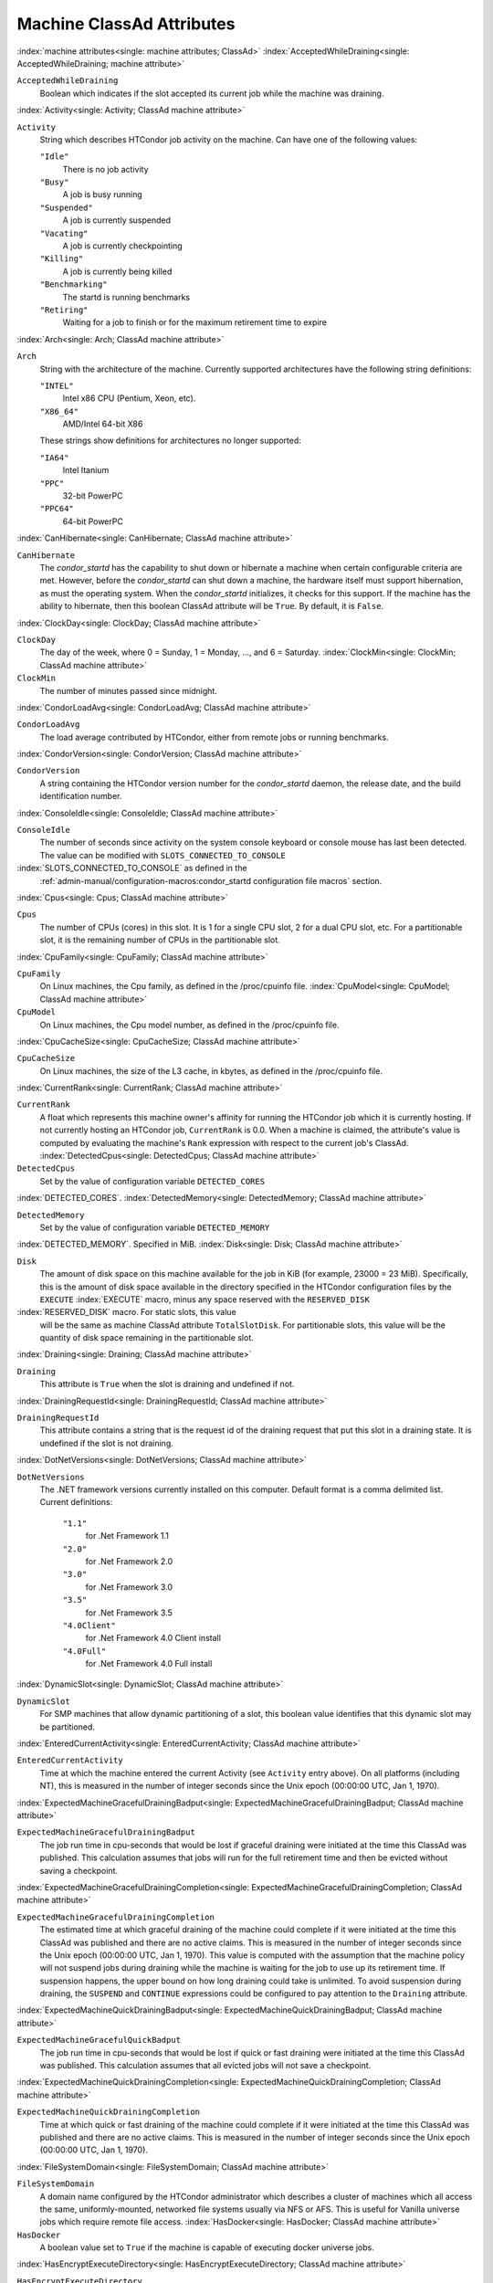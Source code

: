 Machine ClassAd Attributes
==========================


:index:`machine attributes<single: machine attributes; ClassAd>`
:index:`AcceptedWhileDraining<single: AcceptedWhileDraining; machine attribute>`

``AcceptedWhileDraining``
    Boolean which indicates if the slot accepted its current job while
    the machine was draining.

:index:`Activity<single: Activity; ClassAd machine attribute>`

``Activity``
    String which describes HTCondor job activity on the machine. Can
    have one of the following values:

    ``"Idle"``
        There is no job activity

    ``"Busy"``
        A job is busy running

    ``"Suspended"``
        A job is currently suspended

    ``"Vacating"``
        A job is currently checkpointing

    ``"Killing"``
        A job is currently being killed

    ``"Benchmarking"``
        The startd is running benchmarks

    ``"Retiring"``
        Waiting for a job to finish or for the maximum retirement time to expire


:index:`Arch<single: Arch; ClassAd machine attribute>`

``Arch``
    String with the architecture of the machine. Currently supported
    architectures have the following string definitions:

    ``"INTEL"``
        Intel x86 CPU (Pentium, Xeon, etc).

    ``"X86_64"``
        AMD/Intel 64-bit X86

    These strings show definitions for architectures no longer
    supported:

    ``"IA64"``
        Intel Itanium

    ``"PPC"``
        32-bit PowerPC

    ``"PPC64"``
        64-bit PowerPC


:index:`CanHibernate<single: CanHibernate; ClassAd machine attribute>`

``CanHibernate``
    The *condor_startd* has the capability to shut down or hibernate a
    machine when certain configurable criteria are met. However, before
    the *condor_startd* can shut down a machine, the hardware itself
    must support hibernation, as must the operating system. When the
    *condor_startd* initializes, it checks for this support. If the
    machine has the ability to hibernate, then this boolean ClassAd
    attribute will be ``True``. By default, it is ``False``.

:index:`ClockDay<single: ClockDay; ClassAd machine attribute>`

``ClockDay``
    The day of the week, where 0 = Sunday, 1 = Monday, ..., and 6 =
    Saturday. :index:`ClockMin<single: ClockMin; ClassAd machine attribute>`

``ClockMin``
    The number of minutes passed since midnight.

:index:`CondorLoadAvg<single: CondorLoadAvg; ClassAd machine attribute>`

``CondorLoadAvg``
    The load average contributed by HTCondor, either from remote jobs or
    running benchmarks.

:index:`CondorVersion<single: CondorVersion; ClassAd machine attribute>`

``CondorVersion``
    A string containing the HTCondor version number for the
    *condor_startd* daemon, the release date, and the build
    identification number.

:index:`ConsoleIdle<single: ConsoleIdle; ClassAd machine attribute>`

``ConsoleIdle``
    The number of seconds since activity on the system console keyboard
    or console mouse has last been detected. The value can be modified
    with ``SLOTS_CONNECTED_TO_CONSOLE``

:index:`SLOTS_CONNECTED_TO_CONSOLE` as defined in the
    :ref:`admin-manual/configuration-macros:condor_startd configuration
    file macros` section.

:index:`Cpus<single: Cpus; ClassAd machine attribute>`

``Cpus``
    The number of CPUs (cores) in this slot. It is 1 for a single CPU
    slot, 2 for a dual CPU slot, etc. For a partitionable slot, it is
    the remaining number of CPUs in the partitionable slot.

:index:`CpuFamily<single: CpuFamily; ClassAd machine attribute>`

``CpuFamily``
    On Linux machines, the Cpu family, as defined in the /proc/cpuinfo
    file. :index:`CpuModel<single: CpuModel; ClassAd machine attribute>`

``CpuModel``
    On Linux machines, the Cpu model number, as defined in the
    /proc/cpuinfo file.

:index:`CpuCacheSize<single: CpuCacheSize; ClassAd machine attribute>`

``CpuCacheSize``
    On Linux machines, the size of the L3 cache, in kbytes, as defined
    in the /proc/cpuinfo file.

:index:`CurrentRank<single: CurrentRank; ClassAd machine attribute>`

``CurrentRank``
    A float which represents this machine owner's affinity for running
    the HTCondor job which it is currently hosting. If not currently
    hosting an HTCondor job, ``CurrentRank`` is 0.0. When a machine is
    claimed, the attribute's value is computed by evaluating the
    machine's ``Rank`` expression with respect to the current job's
    ClassAd. :index:`DetectedCpus<single: DetectedCpus; ClassAd machine attribute>`

``DetectedCpus``
    Set by the value of configuration variable ``DETECTED_CORES``

:index:`DETECTED_CORES`.
:index:`DetectedMemory<single: DetectedMemory; ClassAd machine attribute>`

``DetectedMemory``
    Set by the value of configuration variable ``DETECTED_MEMORY``

:index:`DETECTED_MEMORY`. Specified in MiB.
:index:`Disk<single: Disk; ClassAd machine attribute>`

``Disk``
    The amount of disk space on this machine available for the job in
    KiB (for example, 23000 = 23 MiB). Specifically, this is the amount
    of disk space available in the directory specified in the HTCondor
    configuration files by the ``EXECUTE`` :index:`EXECUTE` macro,
    minus any space reserved with the ``RESERVED_DISK``

:index:`RESERVED_DISK` macro. For static slots, this value
    will be the same as machine ClassAd attribute ``TotalSlotDisk``. For
    partitionable slots, this value will be the quantity of disk space
    remaining in the partitionable slot.

:index:`Draining<single: Draining; ClassAd machine attribute>`

``Draining``
    This attribute is ``True`` when the slot is draining and undefined
    if not.

:index:`DrainingRequestId<single: DrainingRequestId; ClassAd machine attribute>`

``DrainingRequestId``
    This attribute contains a string that is the request id of the
    draining request that put this slot in a draining state. It is
    undefined if the slot is not draining.

:index:`DotNetVersions<single: DotNetVersions; ClassAd machine attribute>`

``DotNetVersions``
    The .NET framework versions currently installed on this computer.
    Default format is a comma delimited list. Current definitions:

     ``"1.1"``
        for .Net Framework 1.1
     ``"2.0"``
        for .Net Framework 2.0
     ``"3.0"``
        for .Net Framework 3.0
     ``"3.5"``
        for .Net Framework 3.5
     ``"4.0Client"``
        for .Net Framework 4.0 Client install
     ``"4.0Full"``
        for .Net Framework 4.0 Full install


:index:`DynamicSlot<single: DynamicSlot; ClassAd machine attribute>`

``DynamicSlot``
    For SMP machines that allow dynamic partitioning of a slot, this
    boolean value identifies that this dynamic slot may be partitioned.

:index:`EnteredCurrentActivity<single: EnteredCurrentActivity; ClassAd machine attribute>`

``EnteredCurrentActivity``
    Time at which the machine entered the current Activity (see
    ``Activity`` entry above). On all platforms (including NT), this is
    measured in the number of integer seconds since the Unix epoch
    (00:00:00 UTC, Jan 1, 1970).

:index:`ExpectedMachineGracefulDrainingBadput<single: ExpectedMachineGracefulDrainingBadput; ClassAd machine attribute>`

``ExpectedMachineGracefulDrainingBadput``
    The job run time in cpu-seconds that would be lost if graceful
    draining were initiated at the time this ClassAd was published. This
    calculation assumes that jobs will run for the full retirement time
    and then be evicted without saving a checkpoint.

:index:`ExpectedMachineGracefulDrainingCompletion<single: ExpectedMachineGracefulDrainingCompletion; ClassAd machine attribute>`

``ExpectedMachineGracefulDrainingCompletion``
    The estimated time at which graceful draining of the machine could
    complete if it were initiated at the time this ClassAd was published
    and there are no active claims. This is measured in the number of
    integer seconds since the Unix epoch (00:00:00 UTC, Jan 1, 1970).
    This value is computed with the assumption that the machine policy
    will not suspend jobs during draining while the machine is waiting
    for the job to use up its retirement time. If suspension happens,
    the upper bound on how long draining could take is unlimited. To
    avoid suspension during draining, the ``SUSPEND`` and ``CONTINUE``
    expressions could be configured to pay attention to the ``Draining``
    attribute.

:index:`ExpectedMachineQuickDrainingBadput<single: ExpectedMachineQuickDrainingBadput; ClassAd machine attribute>`

``ExpectedMachineGracefulQuickBadput``
    The job run time in cpu-seconds that would be lost if quick or fast
    draining were initiated at the time this ClassAd was published. This
    calculation assumes that all evicted jobs will not save a
    checkpoint.

:index:`ExpectedMachineQuickDrainingCompletion<single: ExpectedMachineQuickDrainingCompletion; ClassAd machine attribute>`

``ExpectedMachineQuickDrainingCompletion``
    Time at which quick or fast draining of the machine could complete
    if it were initiated at the time this ClassAd was published and
    there are no active claims. This is measured in the number of
    integer seconds since the Unix epoch (00:00:00 UTC, Jan 1, 1970).

:index:`FileSystemDomain<single: FileSystemDomain; ClassAd machine attribute>`

``FileSystemDomain``
    A domain name configured by the HTCondor administrator which
    describes a cluster of machines which all access the same,
    uniformly-mounted, networked file systems usually via NFS or AFS.
    This is useful for Vanilla universe jobs which require remote file
    access. :index:`HasDocker<single: HasDocker; ClassAd machine attribute>`

``HasDocker``
    A boolean value set to ``True`` if the machine is capable of
    executing docker universe jobs.

:index:`HasEncryptExecuteDirectory<single: HasEncryptExecuteDirectory; ClassAd machine attribute>`

``HasEncryptExecuteDirectory``
    A boolean value set to ``True`` if the machine is capable of
    encrypting execute directories.

:index:`HasFileTransfer<single: HasFileTransfer; ClassAd machine attribute>`

``HasFileTransfer``
    A boolean value that when ``True`` identifies that the machine can
    use the file transfer mechanism.

:index:`HasFileTransferPluginMethods<single: HasFileTransferPluginMethods; ClassAd machine attribute>`

``HasFileTransferPluginMethods``
    A string of comma-separated file transfer protocols that the machine
    can support. The value can be modified with ``FILETRANSFER_PLUGINS``

:index:`FILETRANSFER_PLUGINS` as defined in
    :ref:`admin-manual/configuration-macros:condor_starter configuration file
    entries`.

:index:`Has_sse4_1<single: Has_sse4_1; ClassAd machine attribute>`

``HasUserNamespaces``
    A boolean value that when ``True`` identifies that the jobs on this machine
    can create user namespaces without root privileges.

:index:`HasUserNamespaces<single: HasUserNamespaces; ClassAd machine attribute>`

``Has_sse4_1``
    A boolean value set to ``True`` if the machine being advertised
    supports the SSE 4.1 instructions, and ``Undefined`` otherwise.

:index:`Has_sse4_2<single: Has_sse4_2; ClassAd machine attribute>`

``Has_sse4_2``
    A boolean value set to ``True`` if the machine being advertised
    supports the SSE 4.2 instructions, and ``Undefined`` otherwise.

:index:`has_ssse3<single: has_ssse3; ClassAd machine attribute>`

``has_ssse3``
    A boolean value set to ``True`` if the machine being advertised
    supports the SSSE 3 instructions, and ``Undefined`` otherwise.

:index:`has_avx<single: has_avx; ClassAd machine attribute>`

``has_avx``
    A boolean value set to ``True`` if the machine being advertised
    supports the avx instructions, and ``Undefined`` otherwise.

:index:`has_avx2<single: has_avx; ClassAd machine attribute>`

``has_avx2``
    A boolean value set to ``True`` if the machine being advertised
    supports the avx2 instructions, and ``Undefined`` otherwise.

:index:`has_avx512f<single: has_avx512f ClassAd machine attribute>`

``has_avx512f``
    A boolean value set to ``True`` if the machine being advertised
    support the avx512f (foundational) instructions.

:index:`has_avx512dq<single: has_avx512dq ClassAd machine attribute>`

``has_avx512dq``
    A boolean value set to ``True`` if the machine being advertised
    support the avx512dq instructions.

:index:`has_avx512dnni<single: has_avx512dnni ClassAd machine attribute>`

``has_avx512dnni``
    A boolean value set to ``True`` if the machine being advertised
    support the avx512dnni instructions.


:index:`HasSelfCheckpointTransfers<single: HasSelfCheckpointTransfers; ClassAd machine attribute>`

``HasSelfCheckpointTransfers``
    A boolean value set to ``True`` if the machine being advertised
    supports transferring (checkpoint) files (to the submit node)
    when the job successfully self-checkpoints.

:index:`HasSingularity<single: HasSingularity; ClassAd machine attribute>`

``HasSingularity``
    A boolean value set to ``True`` if the machine being advertised
    supports running jobs within Singularity containers.

:index:`HasVM<single: HasVM; ClassAd machine attribute>`

``HasVM``
    If the configuration triggers the detection of virtual machine
    software, a boolean value reporting the success thereof; otherwise
    undefined. May also become ``False`` if HTCondor determines that it
    can't start a VM (even if the appropriate software is detected).

:index:`IsWakeAble<single: IsWakeAble; ClassAd machine attribute>`

``IsWakeAble``
    A boolean value that when ``True`` identifies that the machine has
    the capability to be woken into a fully powered and running state by
    receiving a Wake On LAN (WOL) packet. This ability is a function of
    the operating system, the network adapter in the machine (notably,
    wireless network adapters usually do not have this function), and
    BIOS settings. When the *condor_startd* initializes, it tries to
    detect if the operating system and network adapter both support
    waking from hibernation by receipt of a WOL packet. The default
    value is ``False``.

:index:`IsWakeEnabled<single: IsWakeEnabled; ClassAd machine attribute>`

``IsWakeEnabled``
    If the hardware and software have the capacity to be woken into a
    fully powered and running state by receiving a Wake On LAN (WOL)
    packet, this feature can still be disabled via the BIOS or software.
    If BIOS or the operating system have disabled this feature, the
    *condor_startd* sets this boolean attribute to ``False``.

:index:`JobBusyTimeAvg<single: JobBusyTimeAvg; ClassAd machine attribute>`

``JobBusyTimeAvg``
    The Average lifetime of all jobs, including transfer time. This is
    determined by measuring the lifetime of each *condor_starter* that
    has exited. This attribute will be undefined until the first time a
    *condor_starter* has exited.

:index:`JobBusyTimeCount<single: JobBusyTimeCount; ClassAd machine attribute>`

``JobBusyTimeCount``
    The total number of of jobs used to calulate the ``JobBusyTimeAvg``
    attribute. This is also the the total number times a
    *condor_starter* has exited.

:index:`JobBusyTimeMax<single: JobBusyTimeMax; ClassAd machine attribute>`

``JobBusyTimeMax``
    The Maximum lifetime of all jobs, including transfer time. This is
    determined by measuring the lifetime of each *condor_starter* s
    that has exited. This attribute will be undefined until the first
    time a *condor_starter* has exited.

:index:`JobBusyTimeMin<single: JobBusyTimeMin; ClassAd machine attribute>`

``JobBusyTimeMin``
    The Minimum lifetime of all jobs, including transfer time. This is
    determined by measuring the lifetime of each *condor_starter* that
    has exited. This attribute will be undefined until the first time a
    *condor_starter* has exited.

:index:`RecentJobBusyTimeAvg<single: RecentJobBusyTimeAvg; ClassAd machine attribute>`

``RecentJobBusyTimeAvg``
    The Average lifetime of all jobs that have exited in the last 20
    minutes, including transfer time. This is determined by measuring
    the lifetime of each *condor_starter* that has exited in the last
    20 minutes. This attribute will be undefined if no *condor_starter*
    has exited in the last 20 minutes.

:index:`RecentJobBusyTimeCount<single: RecentJobBusyTimeCount; ClassAd machine attribute>`

``RecentJobBusyTimeCount``
    The total number of jobs used to calulate the
    ``RecentJobBusyTimeAvg`` attribute. This is also the the total
    number times a *condor_starter* has exited in the last 20 minutes.

:index:`RecentJobBusyTimeMax<single: RecentJobBusyTimeMax; ClassAd machine attribute>`

``RecentJobBusyTimeMax``
    The Maximum lifetime of all jobs that have exited in the last 20
    minutes, including transfer time. This is determined by measuring
    the lifetime of each *condor_starter* s that has exited in the
    last 20 minutes. This attribute will be undefined if no
    *condor_starter* has exited in the last 20 minutes.

:index:`RecentJobBusyTimeMin<single: RecentJobBusyTimeMin; ClassAd machine attribute>`

``RecentJobBusyTimeMin``
    The Minimum lifetime of all jobs, including transfer time. This is
    determined by measuring the lifetime of each *condor_starter* that
    has exited. This attribute will be undefined if no *condor_starter*
    has exited in the last 20 minutes.

:index:`JobDurationAvg<single: JobDurationAvg; ClassAd machine attribute>`

``JobDurationAvg``
    The Average lifetime time of all jobs, not including time spent
    transferring files. This attribute will be undefined until the first
    time a job exits. Jobs that never start (because they fail to
    transfer input, for instance) will not be included in the average.

:index:`JobDurationCount<single: JobDurationCount; ClassAd machine attribute>`

``JobDurationCount``
    The total number of of jobs used to calulate the ``JobDurationAvg``
    attribute. This is also the the total number times a job has exited.
    Jobs that never start (because input transfer fails, for instance)
    are not included in the count.

:index:`JobDurationMax<single: JobDurationMax; ClassAd machine attribute>`

``JobDurationMax``
    The lifetime of the longest lived job that has exited. This
    attribute will be undefined until the first time a job exits.

:index:`JobDurationMin<single: JobDurationMin; ClassAd machine attribute>`

``JobDurationMin``
    The lifetime of the shortest lived job that has exited. This
    attribute will be undefined until the first time a job exits.

:index:`RecentJobDurationAvg<single: RecentJobDurationAvg; ClassAd machine attribute>`

``RecentJobDurationAvg``
    The Average lifetime time of all jobs, not including time spent
    transferring files, that have exited in the last 20 minutes. This
    attribute will be undefined if no job has exited in the last 20
    minutes.

:index:`RecentJobDurationCount<single: RecentJobDurationCount; ClassAd machine attribute>`

``RecentJobDurationCount``
    The total number of jobs used to calulate the
    ``RecentJobDurationAvg`` attribute. This is the total number of jobs
    that began execution and have exited in the last 20 minutes.

:index:`RecentJobDurationMax<single: RecentJobDurationMax; ClassAd machine attribute>`

``RecentJobDurationMax``
    The lifetime of the longest lived job that has exited in the last 20
    minutes. This attribute will be undefined if no job has exited in
    the last 20 minutes.

:index:`RecentJobDurationMin<single: RecentJobDurationMin; ClassAd machine attribute>`

``RecentJobDurationMin``
    The lifetime of the shortest lived job that has exited in the last
    20 minutes. This attribute will be undefined if no job has exited in
    the last 20 minutes.

:index:`JobPreemptions<single: JobPreemptions; ClassAd machine attribute>`

``JobPreemptions``
    The total number of times a running job has been preempted on this
    machine.

:index:`JobRankPreemptions<single: JobRankPreemptions; ClassAd machine attribute>`

``JobRankPreemptions``
    The total number of times a running job has been preempted on this
    machine due to the machine's rank of jobs since the *condor_startd*
    started running.

:index:`JobStarts<single: JobStarts; ClassAd machine attribute>`

``JobStarts``
    The total number of jobs which have been started on this machine
    since the *condor_startd* started running.

:index:`JobUserPrioPreemptions<single: JobUserPrioPreemptions; ClassAd machine attribute>`

``JobUserPrioPreemptions``
    The total number of times a running job has been preempted on this
    machine based on a fair share allocation of the pool since the
    *condor_startd* started running.

:index:`JobVM_VCPUS<single: JobVM_VCPUS; ClassAd machine attribute>`

``JobVM_VCPUS``
    An attribute defined if a vm universe job is running on this slot.
    Defined by the number of virtualized CPUs in the virtual machine.

:index:`KeyboardIdle<single: KeyboardIdle; ClassAd machine attribute>`

``KeyboardIdle``
    The number of seconds since activity on any keyboard or mouse
    associated with this machine has last been detected. Unlike
    ``ConsoleIdle``, ``KeyboardIdle`` also takes activity on
    pseudo-terminals into account. Pseudo-terminals have virtual
    keyboard activity from telnet and rlogin sessions. Note that
    ``KeyboardIdle`` will always be equal to or less than
    ``ConsoleIdle``. The value can be modified with
    ``SLOTS_CONNECTED_TO_KEYBOARD``

:index:`SLOTS_CONNECTED_TO_KEYBOARD` as defined in the
    :ref:`admin-manual/configuration-macros:condor_startd configuration file
    macros` section.

:index:`KFlops<single: KFlops; ClassAd machine attribute>`

``KFlops``
    Relative floating point performance as determined via a Linpack
    benchmark.

:index:`LastDrainStartTime<single: LastDrainStartTime; ClassAd machine attribute>`

``LastDrainStartTime``
    Time when draining of this *condor_startd* was last initiated (e.g.
    due to *condor_defrag* or *condor_drain*).

:index:`LastDrainStopTime<single: LastDrainStopTime; ClassAd machine attribute>`

``LastDrainStopTime``
    Time when draining of this *condor_startd* was last stopped (e.g.
    by being cancelled).

:index:`LastHeardFrom<single: LastHeardFrom; ClassAd machine attribute>`

``LastHeardFrom``
    Time when the HTCondor central manager last received a status update
    from this machine. Expressed as the number of integer seconds since
    the Unix epoch (00:00:00 UTC, Jan 1, 1970). Note: This attribute is
    only inserted by the central manager once it receives the ClassAd.
    It is not present in the *condor_startd* copy of the ClassAd.
    Therefore, you could not use this attribute in defining
    *condor_startd* expressions (and you would not want to).

:index:`LoadAvg<single: LoadAvg; ClassAd machine attribute>`

``LoadAvg``
    A floating point number representing the current load average.

:index:`Machine<single: Machine; ClassAd machine attribute>`

``Machine``
    A string with the machine's fully qualified host name.

:index:`MachineMaxVacateTime<single: MachineMaxVacateTime; ClassAd machine attribute>`

``MachineMaxVacateTime``
    An integer expression that specifies the time in seconds the machine
    will allow the job to gracefully shut down.

:index:`MaxJobRetirementTime<single: MaxJobRetirementTime; ClassAd machine attribute>`

``MaxJobRetirementTime``
    When the *condor_startd* wants to kick the job off, a job which has
    run for less than this number of seconds will not be hard-killed.
    The *condor_startd* will wait for the job to finish or to exceed
    this amount of time, whichever comes sooner. If the job vacating
    policy grants the job X seconds of vacating time, a preempted job
    will be soft-killed X seconds before the end of its retirement time,
    so that hard-killing of the job will not happen until the end of the
    retirement time if the job does not finish shutting down before
    then. This is an expression evaluated in the context of the job
    ClassAd, so it may refer to job attributes as well as machine
    attributes. :index:`Memory<single: Memory; ClassAd machine attribute>`

``Memory``
    The amount of RAM in MiB in this slot. For static slots, this value
    will be the same as in ``TotalSlotMemory``. For a partitionable
    slot, this value will be the quantity remaining in the partitionable
    slot. :index:`Mips<single: Mips; ClassAd machine attribute>`

``Mips``
    Relative integer performance as determined via a Dhrystone
    benchmark.

:index:`MonitorSelfAge<single: MonitorSelfAge; ClassAd machine attribute>`

``MonitorSelfAge``
    The number of seconds that this daemon has been running.

:index:`MonitorSelfCPUUsage<single: MonitorSelfCPUUsage; ClassAd machine attribute>`

``MonitorSelfCPUUsage``
    The fraction of recent CPU time utilized by this daemon.

:index:`MonitorSelfImageSize<single: MonitorSelfImageSize; ClassAd machine attribute>`

``MonitorSelfImageSize``
    The amount of virtual memory consumed by this daemon in KiB.

:index:`MonitorSelfRegisteredSocketCount<single: MonitorSelfRegisteredSocketCount; ClassAd machine attribute>`

``MonitorSelfRegisteredSocketCount``
    The current number of sockets registered by this daemon.

:index:`MonitorSelfResidentSetSize<single: MonitorSelfResidentSetSize; ClassAd machine attribute>`

``MonitorSelfResidentSetSize``
    The amount of resident memory used by this daemon in KiB.

:index:`MonitorSelfSecuritySessions<single: MonitorSelfSecuritySessions; ClassAd machine attribute>`

``MonitorSelfSecuritySessions``
    The number of open (cached) security sessions for this daemon.

:index:`MonitorSelfTime<single: MonitorSelfTime; ClassAd machine attribute>`

``MonitorSelfTime``
    The time, represented as the number of second elapsed since the Unix
    epoch (00:00:00 UTC, Jan 1, 1970), at which this daemon last checked
    and set the attributes with names that begin with the string
    ``MonitorSelf``.

:index:`MyAddress<single: MyAddress; ClassAd machine attribute>`

``MyAddress``
    String with the IP and port address of the *condor_startd* daemon
    which is publishing this machine ClassAd. When using CCB,
    *condor_shared_port*, and/or an additional private network
    interface, that information will be included here as well.

:index:`MyType<single: MyType; ClassAd machine attribute>`

``MyType``
    The ClassAd type; always set to the literal string ``"Machine"``.

:index:`Name<single: Name; ClassAd machine attribute>`

``Name``
    The name of this resource; typically the same value as the
    ``Machine`` attribute, but could be customized by the site
    administrator. On SMP machines, the *condor_startd* will divide the
    CPUs up into separate slots, each with with a unique name. These
    names will be of the form "slot#@full.hostname", for example,
    "slot1@vulture.cs.wisc.edu", which signifies slot number 1 from
    vulture.cs.wisc.edu.

:index:`Offline<single: Offline; ClassAd machine attribute>`

``Offline<name>``
    A string that lists specific instances of a user-defined machine
    resource, identified by ``name``. Each instance is currently
    unavailable for purposes of match making.

:index:`OfflineUniverses<single: OfflineUniverses; ClassAd machine attribute>`

``OfflineUniverses``
    A ClassAd list that specifies which job universes are presently
    offline, both as strings and as the corresponding job universe
    number. Could be used the the startd to refuse to start jobs in
    offline universes:

    .. code-block:: condor-config

        START = OfflineUniverses is undefined || (! member( JobUniverse, OfflineUniverses ))

    May currently only contain ``"VM"`` and ``13``.

:index:`OpSys<single: OpSys; ClassAd machine attribute>`

``OpSys``
    String describing the operating system running on this machine.
    Currently supported operating systems have the following string
    definitions:

     ``"LINUX"``
        for LINUX 2.0.x, LINUX 2.2.x, LINUX 2.4.x, LINUX 2.6.x, or LINUX
        3.10.0 kernel systems, as well as Scientific Linux, Ubuntu
        versions 14.04, and Debian 7.0 (wheezy) and 8.0 (jessie)
     ``"OSX"``
        for Darwin
     ``"FREEBSD7"``
        for FreeBSD 7
     ``"FREEBSD8"``
        for FreeBSD 8
     ``"WINDOWS"``
        for all versions of Windows


:index:`OpSysAndVer<single: OpSysAndVer; ClassAd machine attribute>`

``OpSysAndVer``
    A string indicating an operating system and a version number.

    For Linux operating systems, it is the value of the ``OpSysName``
    attribute concatenated with the string version of the
    ``OpSysMajorVer`` attribute:

     ``"RedHat5"``
        for RedHat Linux version 5
     ``"RedHat6"``
        for RedHat Linux version 6
     ``"RedHat7"``
        for RedHat Linux version 7
     ``"Fedora16"``
        for Fedora Linux version 16
     ``"Debian6"``
        for Debian Linux version 6
     ``"Debian7"``
        for Debian Linux version 7
     ``"Debian8"``
        for Debian Linux version 8
     ``"Debian9"``
        for Debian Linux version 9
     ``"Ubuntu14"``
        for Ubuntu 14.04
     ``"SL5"``
        for Scientific Linux version 5
     ``"SL6"``
        for Scientific Linux version 6
     ``"SLFermi5"``
        for Fermi's Scientific Linux version 5
     ``"SLFermi6"``
        for Fermi's Scientific Linux version 6
     ``"SLCern5"``
        for CERN's Scientific Linux version 5
     ``"SLCern6"``
        for CERN's Scientific Linux version 6

    For MacOS operating systems, it is the value of the
    ``OpSysShortName`` attribute concatenated with the string version of
    the ``OpSysVer`` attribute:

     ``"MacOSX605"``
        for MacOS version 10.6.5 (Snow Leopard)
     ``"MacOSX703"``
        for MacOS version 10.7.3 (Lion)

    For BSD operating systems, it is the value of the ``OpSysName``
    attribute concatenated with the string version of the
    ``OpSysMajorVer`` attribute:

     ``"FREEBSD7"``
        for FreeBSD version 7
     ``"FREEBSD8"``
        for FreeBSD version 8

    For Windows operating systems, it is the value of the ``OpSys``
    attribute concatenated with the string version of the
    ``OpSysMajorVer`` attribute:

     ``"WINDOWS500"``
        for Windows 2000
     ``"WINDOWS501"``
        for Windows XP
     ``"WINDOWS502"``
        for Windows Server 2003
     ``"WINDOWS600"``
        for Windows Vista
     ``"WINDOWS601"``
        for Windows 7


:index:`OpSysLegacy<single: OpSysLegacy; ClassAd machine attribute>`

``OpSysLegacy``
    A string that holds the long-standing values for the ``OpSys``
    attribute. Currently supported operating systems have the following
    string definitions:

     ``"LINUX"``
        for LINUX 2.0.x, LINUX 2.2.x, LINUX 2.4.x, LINUX 2.6.x, or LINUX
        3.10.0 kernel systems, as well as Scientific Linux, Ubuntu
        versions 14.04, and Debian 7 and 8
     ``"OSX"``
        for Darwin
     ``"FREEBSD7"``
        for FreeBSD version 7
     ``"FREEBSD8"``
        for FreeBSD version 8
     ``"WINDOWS"``
        for all versions of Windows


:index:`OpSysLongName<single: OpSysLongName; ClassAd machine attribute>`

``OpSysLongName``
    A string giving a full description of the operating system. For
    Linux platforms, this is generally the string taken from
    ``/etc/hosts``, with extra characters stripped off Debian versions.

     ``"Red Hat Enterprise Linux Server release 5.7 (Tikanga)"``
        for RedHat Linux version 5
     ``"Red Hat Enterprise Linux Server release 6.2 (Santiago)"``
        for RedHat Linux version 6
     ``"Red Hat Enterprise Linux Server release 7.0 (Maipo)"``
        for RedHat Linux version 7.0
     ``"Ubuntu 14.04.1 LTS"``
        for Ubuntu 14.04 point release 1
     ``"Debian GNU/Linux 7"``
        for Debian 7.0 (wheezy)
     ``"Debian GNU/Linux 8"``
        for Debian 8.0 (jessie)
     ``"Fedora release 16 (Verne)"``
        for Fedora Linux version 16
     ``"MacOSX 6.5"``
        for MacOS version 10.6.5 (Snow Leopard)
     ``"MacOSX 7.3"``
        for MacOS version 10.7.3 (Lion)
     ``"FreeBSD8.2-RELEASE-p3"``
        for FreeBSD version 8
     ``"Windows XP SP3"``
        for Windows XP
     ``"Windows 7 SP2"``
        for Windows 7


:index:`OpSysMajorVer<single: OpSysMajorVer; ClassAd machine attribute>`

``OpSysMajorVer``
    An integer value representing the major version of the operating
    system.

     ``5``
        for RedHat Linux version 5 and derived platforms such as
        Scientific Linux
     ``6``
        for RedHat Linux version 6 and derived platforms such as
        Scientific Linux
     ``7``
        for RedHat Linux version 7
     ``14``
        for Ubuntu 14.04
     ``7``
        for Debian 7
     ``8``
        for Debian 8
     ``16``
        for Fedora Linux version 16
     ``6``
        for MacOS version 10.6.5 (Snow Leopard)
     ``7``
        for MacOS version 10.7.3 (Lion)
     ``7``
        for FreeBSD version 7
     ``8``
        for FreeBSD version 8
     ``501``
        for Windows XP
     ``600``
        for Windows Vista
     ``601``
        for Windows 7


:index:`OpSysName<single: OpSysName; ClassAd machine attribute>`

``OpSysName``
    A string containing a terse description of the operating system.

     ``"RedHat"``
        for RedHat Linux version 6 and 7
     ``"Fedora"``
        for Fedora Linux version 16
     ``"Ubuntu"``
        for Ubuntu versions 14.04
     ``"Debian"``
        for Debian versions 7 and 8
     ``"SnowLeopard"``
        for MacOS version 10.6.5 (Snow Leopard)
     ``"Lion"``
        for MacOS version 10.7.3 (Lion)
     ``"FREEBSD"``
        for FreeBSD version 7 or 8
     ``"WindowsXP"``
        for Windows XP
     ``"WindowsVista"``
        for Windows Vista
     ``"Windows7"``
        for Windows 7
     ``"SL"``
        for Scientific Linux
     ``"SLFermi"``
        for Fermi's Scientific Linux
     ``"SLCern"``
        for CERN's Scientific Linux


:index:`OpSysShortName<single: OpSysShortName; ClassAd machine attribute>`

``OpSysShortName``
    A string containing a short name for the operating system.

     ``"RedHat"``
        for RedHat Linux version 5, 6 or 7
     ``"Fedora"``
        for Fedora Linux version 16
     ``"Debian"``
        for Debian Linux version 6 or 7 or 8
     ``"Ubuntu"``
        for Ubuntu versions 14.04
     ``"MacOSX"``
        for MacOS version 10.6.5 (Snow Leopard) or for MacOS version
        10.7.3 (Lion)
     ``"FreeBSD"``
        for FreeBSD version 7 or 8
     ``"XP"``
        for Windows XP
     ``"Vista"``
        for Windows Vista
     ``"7"``
        for Windows 7
     ``"SL"``
        for Scientific Linux
     ``"SLFermi"``
        for Fermi's Scientific Linux
     ``"SLCern"``
        for CERN's Scientific Linux


:index:`OpSysVer<single: OpSysVer; ClassAd machine attribute>`

``OpSysVer``
    An integer value representing the operating system version number.

     ``700``
        for RedHat Linux version 7.0
     ``602``
        for RedHat Linux version 6.2
     ``1600``
        for Fedora Linux version 16.0
     ``1404``
        for Ubuntu 14.04
     ``700``
        for Debian 7.0
     ``800``
        for Debian 8.0
     ``704``
        for FreeBSD version 7.4
     ``802``
        for FreeBSD version 8.2
     ``605``
        for MacOS version 10.6.5 (Snow Leopard)
     ``703``
        for MacOS version 10.7.3 (Lion)
     ``500``
        for Windows 2000
     ``501``
        for Windows XP
     ``502``
        for Windows Server 2003
     ``600``
        for Windows Vista or Windows Server 2008
     ``601``
        for Windows 7 or Windows Server 2008


:index:`PartitionableSlot<single: PartitionableSlot; ClassAd machine attribute>`

``PartitionableSlot``
    For SMP machines, a boolean value identifying that this slot may be
    partitioned.

:index:`RecentJobPreemptions<single: RecentJobPreemptions; ClassAd machine attribute>`

``RecentJobPreemptions``
    The total number of jobs which have been preempted from this machine
    in the last twenty minutes.

:index:`RecentJobRankPreemptions<single: RecentJobRankPreemptions; ClassAd machine attribute>`

``RecentJobRankPreemptions``
    The total number of times a running job has been preempted on this
    machine due to the machine's rank of jobs in the last twenty
    minutes.

:index:`RecentJobStarts<single: RecentJobStarts; ClassAd machine attribute>`

``RecentJobStarts``
    The total number of jobs which have been started on this machine in
    the last twenty minutes.

:index:`RecentJobUserPrioPreemptions<single: RecentJobUserPrioPreemptions; ClassAd machine attribute>`

``RecentJobUserPrio``
    The total number of times a running job has been preempted on this
    machine based on a fair share allocation of the pool in the last
    twenty minutes.

:index:`Requirements<single: Requirements; ClassAd machine attribute>`

``Requirements``
    A boolean, which when evaluated within the context of the machine
    ClassAd and a job ClassAd, must evaluate to TRUE before HTCondor
    will allow the job to use this machine.

:index:`RetirementTimeRemaining<single: RetirementTimeRemaining; ClassAd machine attribute>`

``RetirementTimeRemaining``
    An integer number of seconds after ``MyCurrentTime`` when the
    running job can be evicted. ``MaxJobRetirementTime`` is the
    expression of how much retirement time the machine offers to new
    jobs, whereas ``RetirementTimeRemaining`` is the negotiated amount
    of time remaining for the current running job. This may be less than
    the amount offered by the machine's ``MaxJobRetirementTime``
    expression, because the job may ask for less.

:index:`SingularityVersion<single: SingularityVersion; ClassAd machine attribute>`

``SingularityVersion``
    A string containing the version of Singularity available, if the
    machine being advertised supports running jobs within a Singularity
    container (see ``HasSingularity``).

:index:`SlotID<single: SlotID; ClassAd machine attribute>`

``SlotID``
    For SMP machines, the integer that identifies the slot. The value
    will be X for the slot with

    .. code-block:: condor-config

        name="slotX@full.hostname"

    For non-SMP machines with one slot, the value will be 1.

:index:`SlotType<single: SlotType; ClassAd machine attribute>`

``SlotType``
    For SMP machines with partitionable slots, the partitionable slot
    will have this attribute set to ``"Partitionable"``, and all dynamic
    slots will have this attribute set to ``"Dynamic"``.

:index:`SlotWeight<single: SlotWeight; ClassAd machine attribute>`

``SlotWeight``
    This specifies the weight of the slot when calculating usage,
    computing fair shares, and enforcing group quotas. For example,
    claiming a slot with ``SlotWeight = 2`` is equivalent to claiming
    two ``SlotWeight = 1`` slots. See the description of ``SlotWeight``
    in :ref:`admin-manual/configuration-macros:condor_startd configuration
    file macros`.

:index:`StartdIpAddr<single: StartdIpAddr; ClassAd machine attribute>`

``StartdIpAddr``
    String with the IP and port address of the *condor_startd* daemon
    which is publishing this machine ClassAd. When using CCB,
    *condor_shared_port*, and/or an additional private network
    interface, that information will be included here as well.

:index:`State<single: State; ClassAd machine attribute>`

``State``
    String which publishes the machine's HTCondor state. Can be:

     ``"Owner"``
        The machine owner is using the machine, and it is unavailable to
        HTCondor.
     ``"Unclaimed"``
        The machine is available to run HTCondor jobs, but a good match
        is either not available or not yet found.
     ``"Matched"``
        The HTCondor central manager has found a good match for this
        resource, but an HTCondor scheduler has not yet claimed it.
     ``"Claimed"``
        The machine is claimed by a remote *condor_schedd* and is
        probably running a job.
     ``"Preempting"``
        An HTCondor job is being preempted (possibly via checkpointing)
        in order to clear the machine for either a higher priority job
        or because the machine owner wants the machine back.
     ``"Drained"``
        This slot is not accepting jobs, because the machine is being
        drained.


:index:`TargetType<single: TargetType; ClassAd machine attribute>`

``TargetType``
    Describes what type of ClassAd to match with. Always set to the
    string literal ``"Job"``, because machine ClassAds always want to be
    matched with jobs, and vice-versa.

:index:`TotalCondorLoadAvg<single: TotalCondorLoadAvg; ClassAd machine attribute>`

``TotalCondorLoadAvg``
    The load average contributed by HTCondor summed across all slots on
    the machine, either from remote jobs or running benchmarks.

:index:`TotalCpus<single: TotalCpus; ClassAd machine attribute>`

``TotalCpus``
    The number of CPUs (cores) that are on the machine. This is in
    contrast with ``Cpus``, which is the number of CPUs in the slot.

:index:`TotalDisk<single: TotalDisk; ClassAd machine attribute>`

``TotalDisk``
    The quantity of disk space in KiB available across the machine (not
    the slot). For partitionable slots, where there is one partitionable
    slot per machine, this value will be the same as machine ClassAd
    attribute ``TotalSlotDisk``.

:index:`TotalLoadAvg<single: TotalLoadAvg; ClassAd machine attribute>`

``TotalLoadAvg``
    A floating point number representing the current load average summed
    across all slots on the machine.

:index:`TotalMachineDrainingBadput<single: TotalMachineDrainingBadput; ClassAd machine attribute>`

``TotalMachineDrainingBadput``
    The total job runtime in cpu-seconds that has been lost due to job
    evictions caused by draining since this *condor_startd* began
    executing. In this calculation, it is assumed that jobs are evicted
    without checkpointing.

:index:`TotalMachineDrainingUnclaimedTime<single: TotalMachineDrainingUnclaimedTime; ClassAd machine attribute>`

``TotalMachineDrainingUnclaimedTime``
    The total machine-wide time in cpu-seconds that has not been used
    (i.e. not matched to a job submitter) due to draining since this
    *condor_startd* began executing.

:index:`TotalMemory<single: TotalMemory; ClassAd machine attribute>`

``TotalMemory``
    The quantity of RAM in MiB available across the machine (not the
    slot). For partitionable slots, where there is one partitionable
    slot per machine, this value will be the same as machine ClassAd
    attribute ``TotalSlotMemory``.

:index:`TotalSlotCpus<single: TotalSlotCpus; ClassAd machine attribute>`

``TotalSlotCpus``
    The number of CPUs (cores) in this slot. For static slots, this
    value will be the same as in ``Cpus``.

:index:`TotalSlotDisk<single: TotalSlotDisk; ClassAd machine attribute>`

``TotalSlotDisk``
    The quantity of disk space in KiB given to this slot. For static
    slots, this value will be the same as machine ClassAd attribute
    ``Disk``. For partitionable slots, where there is one partitionable
    slot per machine, this value will be the same as machine ClassAd
    attribute ``TotalDisk``.

:index:`TotalSlotMemory<single: TotalSlotMemory; ClassAd machine attribute>`

``TotalSlotMemory``
    The quantity of RAM in MiB given to this slot. For static slots,
    this value will be the same as machine ClassAd attribute ``Memory``.
    For partitionable slots, where there is one partitionable slot per
    machine, this value will be the same as machine ClassAd attribute
    ``TotalMemory``.

:index:`TotalSlots<single: TotalSlots; ClassAd machine attribute>`

``TotalSlots``
    A sum of the static slots, partitionable slots, and dynamic slots on
    the machine at the current time.

:index:`TotalTimeBackfillBusy<single: TotalTimeBackfillBusy; ClassAd machine attribute>`

``TotalTimeBackfillBusy``
    The number of seconds that this machine (slot) has accumulated
    within the backfill busy state and activity pair since the
    *condor_startd* began executing. This attribute will only be
    defined if it has a value greater than 0.

:index:`TotalTimeBackfillIdle<single: TotalTimeBackfillIdle; ClassAd machine attribute>`

``TotalTimeBackfillIdle``
    The number of seconds that this machine (slot) has accumulated
    within the backfill idle state and activity pair since the
    *condor_startd* began executing. This attribute will only be
    defined if it has a value greater than 0.

:index:`TotalTimeBackfillKilling<single: TotalTimeBackfillKilling; ClassAd machine attribute>`

``TotalTimeBackfillKilling``
    The number of seconds that this machine (slot) has accumulated
    within the backfill killing state and activity pair since the
    *condor_startd* began executing. This attribute will only be
    defined if it has a value greater than 0.

:index:`TotalTimeClaimedBusy<single: TotalTimeClaimedBusy; ClassAd machine attribute>`

``TotalTimeClaimedBusy``
    The number of seconds that this machine (slot) has accumulated
    within the claimed busy state and activity pair since the
    *condor_startd* began executing. This attribute will only be
    defined if it has a value greater than 0.

:index:`TotalTimeClaimedIdle<single: TotalTimeClaimedIdle; ClassAd machine attribute>`

``TotalTimeClaimedIdle``
    The number of seconds that this machine (slot) has accumulated
    within the claimed idle state and activity pair since the
    *condor_startd* began executing. This attribute will only be
    defined if it has a value greater than 0.

:index:`TotalTimeClaimedRetiring<single: TotalTimeClaimedRetiring; ClassAd machine attribute>`

``TotalTimeClaimedRetiring``
    The number of seconds that this machine (slot) has accumulated
    within the claimed retiring state and activity pair since the
    *condor_startd* began executing. This attribute will only be
    defined if it has a value greater than 0.

:index:`TotalTimeClaimedSuspended<single: TotalTimeClaimedSuspended; ClassAd machine attribute>`

``TotalTimeClaimedSuspended``
    The number of seconds that this machine (slot) has accumulated
    within the claimed suspended state and activity pair since the
    *condor_startd* began executing. This attribute will only be
    defined if it has a value greater than 0.

:index:`TotalTimeMatchedIdle<single: TotalTimeMatchedIdle; ClassAd machine attribute>`

``TotalTimeMatchedIdle``
    The number of seconds that this machine (slot) has accumulated
    within the matched idle state and activity pair since the
    *condor_startd* began executing. This attribute will only be
    defined if it has a value greater than 0.

:index:`TotalTimeOwnerIdle<single: TotalTimeOwnerIdle; ClassAd machine attribute>`

``TotalTimeOwnerIdle``
    The number of seconds that this machine (slot) has accumulated
    within the owner idle state and activity pair since the
    *condor_startd* began executing. This attribute will only be
    defined if it has a value greater than 0.

:index:`TotalTimePreemptingKilling<single: TotalTimePreemptingKilling; ClassAd machine attribute>`

``TotalTimePreemptingKilling``
    The number of seconds that this machine (slot) has accumulated
    within the preempting killing state and activity pair since the
    *condor_startd* began executing. This attribute will only be
    defined if it has a value greater than 0.

:index:`TotalTimePreemptingVacating<single: TotalTimePreemptingVacating; ClassAd machine attribute>`

``TotalTimePreemptingVacating``
    The number of seconds that this machine (slot) has accumulated
    within the preempting vacating state and activity pair since the
    *condor_startd* began executing. This attribute will only be
    defined if it has a value greater than 0.

:index:`TotalTimeUnclaimedBenchmarking<single: TotalTimeUnclaimedBenchmarking; ClassAd machine attribute>`

``TotalTimeUnclaimedBenchmarking``
    The number of seconds that this machine (slot) has accumulated
    within the unclaimed benchmarking state and activity pair since the
    *condor_startd* began executing. This attribute will only be
    defined if it has a value greater than 0.

:index:`TotalTimeUnclaimedIdle<single: TotalTimeUnclaimedIdle; ClassAd machine attribute>`

``TotalTimeUnclaimedIdle``
    The number of seconds that this machine (slot) has accumulated
    within the unclaimed idle state and activity pair since the
    *condor_startd* began executing. This attribute will only be
    defined if it has a value greater than 0.

:index:`UidDomain<single: UidDomain; ClassAd machine attribute>`

``UidDomain``
    a domain name configured by the HTCondor administrator which
    describes a cluster of machines which all have the same ``passwd``
    file entries, and therefore all have the same logins.

:index:`VirtualMemory<single: VirtualMemory; ClassAd machine attribute>`

``VirtualMemory``
    The amount of currently available virtual memory (swap space)
    expressed in KiB. On Linux platforms, it is the sum of paging space
    and physical memory, which more accurately represents the virtual
    memory size of the machine.

:index:`VM_AvailNum<single: VM_AvailNum; ClassAd machine attribute>`

``VM_AvailNum``
    The maximum number of vm universe jobs that can be started on this
    machine. This maximum is set by the configuration variable
    ``VM_MAX_NUMBER`` :index:`VM_MAX_NUMBER`.

:index:`VM_Guest_Mem<single: VM_Guest_Mem; ClassAd machine attribute>`

``VM_Guest_Mem``
    An attribute defined if a vm universe job is running on this slot.
    Defined by the amount of memory in use by the virtual machine, given
    in Mbytes. :index:`VM_Memory<single: VM_Memory; ClassAd machine attribute>`

``VM_Memory``
    Gives the amount of memory available for starting additional VM jobs
    on this machine, given in Mbytes. The maximum value is set by the
    configuration variable ``VM_MEMORY`` :index:`VM_MEMORY`.

:index:`VM_Networking<single: VM_Networking; ClassAd machine attribute>`

``VM_Networking``
    A boolean value indicating whether networking is allowed for virtual
    machines on this machine.

:index:`VM_Type<single: VM_Type; ClassAd machine attribute>`

``VM_Type``
    The type of virtual machine software that can run on this machine.
    The value is set by the configuration variable ``VM_TYPE``

:index:`VM_TYPE`.
:index:`VMOfflineReason<single: VMOfflineReason; ClassAd machine attribute>`

``VMOfflineReason``
    The reason the VM universe went offline (usually because a VM
    universe job failed to launch).

:index:`VMOfflineTime<single: VMOfflineTime; ClassAd machine attribute>`

``VMOfflineTime``
    The time that the VM universe went offline.

:index:`WindowsBuildNumber<single: WindowsBuildNumber; ClassAd machine attribute>`

``WindowsBuildNumber``
    An integer, extracted from the platform type, representing a build
    number for a Windows operating system. This attribute only exists on
    Windows machines.

:index:`WindowsMajorVersion<single: WindowsMajorVersion; ClassAd machine attribute>`

``WindowsMajorVersion``
    An integer, extracted from the platform type, representing a major
    version number (currently 5 or 6) for a Windows operating system.
    This attribute only exists on Windows machines.

:index:`WindowsMinorVersion<single: WindowsMinorVersion; ClassAd machine attribute>`

``WindowsMinorVersion``
    An integer, extracted from the platform type, representing a minor
    version number (currently 0, 1, or 2) for a Windows operating
    system. This attribute only exists on Windows machines.

In addition, there are a few attributes that are automatically inserted
into the machine ClassAd whenever a resource is in the Claimed state:

:index:`ClientMachine<single: ClientMachine; ClassAd machine attribute (in Claimed State)>`

``ClientMachine``
    The host name of the machine that has claimed this resource

:index:`RemoteAutoregroup<single: RemoteAutoregroup; ClassAd machine attribute (in Claimed State)>`

``RemoteAutoregroup``
    A boolean attribute which is ``True`` if this resource was claimed
    via negotiation when the configuration variable
    ``GROUP_AUTOREGROUP`` :index:`GROUP_AUTOREGROUP` is ``True``.
    It is ``False`` otherwise.

:index:`RemoteGroup<single: RemoteGroup; ClassAd machine attribute (in Claimed State)>`

``RemoteGroup``
    The accounting group name corresponding to the submitter that
    claimed this resource.

:index:`RemoteNegotiatingGroup<single: RemoteNegotiatingGroup; ClassAd machine attribute (in Claimed State)>`

``RemoteNegotiatingGroup``
    The accounting group name under which this resource negotiated when
    it was claimed. This attribute will frequently be the same as
    attribute ``RemoteGroup``, but it may differ in cases such as when
    configuration variable ``GROUP_AUTOREGROUP``

:index:`GROUP_AUTOREGROUP` is ``True``, in which case it will
    have the name of the root group, identified as ``<none>``.

:index:`RemoteOwner<single: RemoteOwner; ClassAd machine attribute (in Claimed State)>`

``RemoteOwner``
    The name of the user who originally claimed this resource.

:index:`RemoteUser<single: RemoteUser; ClassAd machine attribute (in Claimed State)>`

``RemoteUser``
    The name of the user who is currently using this resource. In
    general, this will always be the same as the ``RemoteOwner``, but in
    some cases, a resource can be claimed by one entity that hands off
    the resource to another entity which uses it. In that case,
    ``RemoteUser`` would hold the name of the entity currently using the
    resource, while ``RemoteOwner`` would hold the name of the entity
    that claimed the resource.

:index:`PreemptingOwner<single: PreemptingOwner; ClassAd machine attribute (in Claimed State)>`

``PreemptingOwner``
    The name of the user who is preempting the job that is currently
    running on this resource.

:index:`PreemptingUser<single: PreemptingUser; ClassAd machine attribute (in Claimed State)>`

``PreemptingUser``
    The name of the user who is preempting the job that is currently
    running on this resource. The relationship between
    ``PreemptingUser`` and ``PreemptingOwner`` is the same as the
    relationship between ``RemoteUser`` and ``RemoteOwner``.

:index:`PreemptingRank<single: PreemptingRank; ClassAd machine attribute (in Claimed State)>`

``PreemptingRank``
    A float which represents this machine owner's affinity for running
    the HTCondor job which is waiting for the current job to finish or
    be preempted. If not currently hosting an HTCondor job,
    ``PreemptingRank`` is undefined. When a machine is claimed and there
    is already a job running, the attribute's value is computed by
    evaluating the machine's ``Rank`` expression with respect to the
    preempting job's ClassAd.

:index:`TotalClaimRunTime<single: TotalClaimRunTime; ClassAd machine attribute (in Claimed State)>`

``TotalClaimRunTime``
    A running total of the amount of time (in seconds) that all jobs
    (under the same claim) ran (have spent in the Claimed/Busy state).

:index:`TotalClaimSuspendTime<single: TotalClaimSuspendTime; ClassAd machine attribute (in Claimed State)>`

``TotalClaimSuspendTime``
    A running total of the amount of time (in seconds) that all jobs
    (under the same claim) have been suspended (in the Claimed/Suspended
    state).

:index:`TotalJobRunTime<single: TotalJobRunTime; ClassAd machine attribute (in Claimed State)>`

``TotalJobRunTime``
    A running total of the amount of time (in seconds) that a single job
    ran (has spent in the Claimed/Busy state).

:index:`TotalJobSuspendTime<single: TotalJobSuspendTime; ClassAd machine attribute (in Claimed State)>`

``TotalJobSuspendTime``
    A running total of the amount of time (in seconds) that a single job
    has been suspended (in the Claimed/Suspended state).

There are a few attributes that are only inserted into the machine
ClassAd if a job is currently executing. If the resource is claimed but
no job are running, none of these attributes will be defined.

:index:`JobId<single: JobId; ClassAd machine attribute (when running)>`

``JobId``
    The job's identifier (for example, 152.3), as seen from *condor_q*
    on the submitting machine.

:index:`JobStart<single: JobStart; ClassAd machine attribute (when running)>`

``JobStart``
    The time stamp in integer seconds of when the job began executing,
    since the Unix epoch (00:00:00 UTC, Jan 1, 1970). For idle machines,
    the value is ``UNDEFINED``.

:index:`LastPeriodicCheckpoint<single: LastPeriodicCheckpoint; ClassAd machine attribute (when running)>`

``LastPeriodicCheckpoint``
    If the job has performed a periodic checkpoint, this attribute will
    be defined and will hold the time stamp of when the last periodic
    checkpoint was begun. If the job has yet to perform a periodic
    checkpoint, or cannot checkpoint at all, the
    ``LastPeriodicCheckpoint`` attribute will not be defined.


:index:`offline ClassAd`

There are a few attributes that are applicable to machines that are
offline, that is, hibernating.

:index:`MachineLastMatchTime<single: MachineLastMatchTime; ClassAd machine attribute (when offline)>`

``MachineLastMatchTime``
    The Unix epoch time when this offline ClassAd would have been
    matched to a job, if the machine were online. In addition, the slot1
    ClassAd of a multi-slot machine will have
    ``slot<X>_MachineLastMatchTime`` defined, where ``<X>`` is replaced
    by the slot id of each of the slots with ``MachineLastMatchTime``
    defined.

:index:`Offline<single: Offline; ClassAd machine attribute (when offline)>`

``Offline``
    A boolean value, that when ``True``, indicates this machine is in an
    offline state in the *condor_collector*. Such ClassAds are stored
    persistently, such that they will continue to exist after the
    *condor_collector* restarts.

:index:`Unhibernate<single: Unhibernate; ClassAd machine attribute (when offline)>`

``Unhibernate``
    A boolean expression that specifies when a hibernating machine
    should be woken up, for example, by *condor_rooster*.

For machines with user-defined or custom resource specifications,
including GPUs, the following attributes will be in the ClassAd for each
slot. In the name of the attribute, ``<name>`` is substituted with the
configured name given to the resource.

:index:`Assigned<single: Assigned; ClassAd machine attribute (for a user-defined resource)>`

``Assigned<name>``
    A space separated list that identifies which of these resources are
    currently assigned to slots.

:index:`Offline<single: Offline; ClassAd machine attribute (for a user-defined resource)>`

``Offline<name>``
    A space separated list that indicates which of these resources is
    unavailable for match making.

:index:`Total<single: Total; ClassAd machine attribute (for a user-defined resource)>`

``Total<name>``
    An integer quantity of the total number of these resources.

For machines with custom resource specifications that include GPUs, the
following attributes may be in the ClassAd for each slot, depending on
the value of configuration variable ``MACHINE_RESOURCE_INVENTORY_GPUs``

:index:`MACHINE_RESOURCE_INVENTORY_GPUs` and what GPUs are
detected. In the name of the attribute, ``<name>`` is substituted with
the *prefix string* assigned for the GPU.

:index:`<name>BoardTempC<single: <name>BoardTempC; ClassAd machine attribute (for GPU resources)>`

``<name>BoardTempC``
    For NVIDIA devices, a dynamic attribute representing the temperature
    in Celsius of the board containing the GPU.

:index:`<name>Capability<single: <name>Capability; ClassAd machine attribute (for GPU resources)>`

``<name>Capability``
    The CUDA-defined capability for the GPU.

:index:`<name>ClockMhz<single: <name>ClockMhz; ClassAd machine attribute (for GPU resources)>`

``<name>ClockMhz``
    For CUDA or Open CL devices, the integer clocking speed of the GPU
    in MHz.

:index:`<name>ComputeUnits<single: <name>ComputeUnits; ClassAd machine attribute (for GPU resources)>`

``<name>ComputeUnits``
    For CUDA or Open CL devices, the integer number of compute units per
    GPU.

:index:`<name>CoresPerCU<single: <name>CoresPerCU; ClassAd machine attribute (for GPU resources)>`

``<name>CoresPerCU``
    For CUDA devices, the integer number of cores per compute unit.

:index:`<name>DeviceName<single: <name>DeviceName; ClassAd machine attribute (for GPU resources)>`

``<name>DeviceName``
    For CUDA or Open CL devices, a string representing the
    manufacturer's proprietary device name.

:index:`<name>DieTempC<single: <name>DieTempC; ClassAd machine attribute (for GPU resources)>`

``<name>DieTempC``
    For NVIDIA devices, a dynamic attribute representing the temperature
    in Celsius of the GPU die.

:index:`<name>DriverVersion<single: <name>DriverVersion; ClassAd machine attribute (for GPU resources)>`

``<name>DriverVersion``
    For CUDA devices, a string representing the manufacturer's driver
    version.

:index:`<name>ECCEnabled<single: <name>ECCEnabled; ClassAd machine attribute (for GPU resources)>`

``<name>ECCEnabled``
    For CUDA or Open CL devices, a boolean value representing whether
    error correction is enabled.

:index:`<name>EccErrorsDoubleBit<single: <name>EccErrorsDoubleBit; ClassAd machine attribute (for GPU resources)>`

``<name>EccErrorsDoubleBit``
    For NVIDIA devices, a count of the number of double bit errors
    detected for this GPU.

:index:`<name>EccErrorsSingleBit<single: <name>EccErrorsSingleBit; ClassAd machine attribute (for GPU resources)>`

``<name>EccErrorsSingleBit``
    For NVIDIA devices, a count of the number of single bit errors
    detected for this GPU.

:index:`<name>FanSpeedPct<single: <name>FanSpeedPct; ClassAd machine attribute (for GPU resources)>`

``<name>FanSpeedPct``
    For NVIDIA devices, a value between 0 and 100 (inclusive), used to
    represent the level of fan operation as percentage of full fan
    speed.

:index:`<name>GlobalMemoryMb<single: <name>GlobalMemoryMb; ClassAd machine attribute (for GPU resources)>`

``<name>GlobalMemoryMb``
    For CUDA or Open CL devices, the quantity of memory in Mbytes in
    this GPU.

:index:`<name>OpenCLVersion<single: <name>OpenCLVersion; ClassAd machine attribute (for GPU resources)>`

``<name>OpenCLVersion``
    For Open CL devices, a string representing the manufacturer's
    version number.

:index:`<name>RuntimeVersion<single: <name>RuntimeVersion; ClassAd machine attribute (for GPU resources)>`

``<name>RuntimeVersion``
    For CUDA devices, a string representing the manufacturer's version
    number.

The following attributes are advertised for a machine in which
partitionable slot preemption is enabled.

:index:`ChildAccountingGroup<single: ChildAccountingGroup; ClassAd machine attribute (for pslot preemption)>`

``ChildAccountingGroup``
    A ClassAd list containing the values of the ``AccountingGroup``
    attribute for each dynamic slot of the partitionable slot.

:index:`ChildActivity<single: ChildActivity; ClassAd machine attribute (for pslot preemption)>`

``ChildActivity``
    A ClassAd list containing the values of the ``Activity`` attribute
    for each dynamic slot of the partitionable slot.

:index:`ChildCpus<single: ChildCpus; ClassAd machine attribute (for pslot preemption)>`

``ChildCpus``
    A ClassAd list containing the values of the ``Cpus`` attribute for
    each dynamic slot of the partitionable slot.

:index:`ChildCurrentRank<single: ChildCurrentRank; ClassAd machine attribute (for pslot preemption)>`

``ChildCurrentRank``
    A ClassAd list containing the values of the ``CurrentRank``
    attribute for each dynamic slot of the partitionable slot.

:index:`ChildEnteredCurrentState<single: ChildEnteredCurrentState; ClassAd machine attribute (for pslot preemption)>`

``ChildEnteredCurrentState``
    A ClassAd list containing the values of the ``EnteredCurrentState``
    attribute for each dynamic slot of the partitionable slot.

:index:`ChildMemory<single: ChildMemory; ClassAd machine attribute (for pslot preemption)>`

``ChildMemory``
    A ClassAd list containing the values of the ``Memory`` attribute for
    each dynamic slot of the partitionable slot.

:index:`ChildName<single: ChildName; ClassAd machine attribute (for pslot preemption)>`

``ChildName``
    A ClassAd list containing the values of the ``Name`` attribute for
    each dynamic slot of the partitionable slot.

:index:`ChildRemoteOwner<single: ChildRemoteOwner; ClassAd machine attribute (for pslot preemption)>`

``ChildRemoteOwner``
    A ClassAd list containing the values of the ``RemoteOwner``
    attribute for each dynamic slot of the partitionable slot.

:index:`ChildRemoteUser<single: ChildRemoteUser; ClassAd machine attribute (for pslot preemption)>`

``ChildRemoteUser``
    A ClassAd list containing the values of the ``RemoteUser`` attribute
    for each dynamic slot of the partitionable slot.

:index:`ChildRetirementTimeRemaining<single: ChildRetirementTimeRemaining; ClassAd machine attribute (for pslot preemption)>`

``ChildRetirementTimeRemaining``
    A ClassAd list containing the values of the
    ``RetirementTimeRemaining`` attribute for each dynamic slot of the
    partitionable slot.

:index:`ChildState<single: ChildState; ClassAd machine attribute (for pslot preemption)>`

``ChildState``
    A ClassAd list containing the values of the ``State`` attribute for
    each dynamic slot of the partitionable slot.

:index:`PslotRollupInformation<single: PslotRollupInformation; ClassAd machine attribute (for pslot preemption)>`

``PslotRollupInformation``
    A boolean value set to ``True`` in both the partitionable and
    dynamic slots, when configuration variable
    ``ADVERTISE_PSLOT_ROLLUP_INFORMATION`` is ``True``, such that the
    *condor_negotiator* knows when partitionable slot preemption is
    possible and can directly preempt a dynamic slot when appropriate.

Finally, the single attribute, ``CurrentTime``, is defined by the
ClassAd environment. :index:`CurrentTime<single: CurrentTime; ClassAd attribute>`

``CurrentTime``
    Evaluates to the the number of integer seconds since the Unix epoch
    (00:00:00 UTC, Jan 1, 1970).


